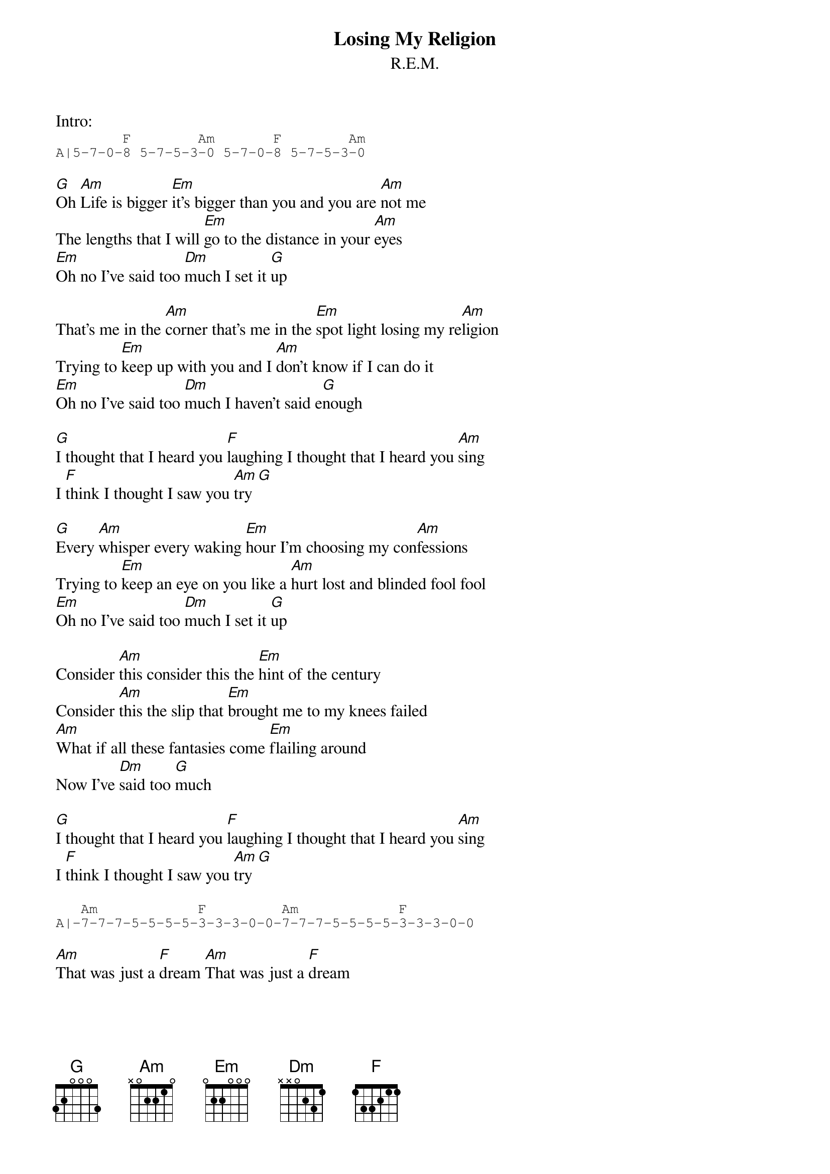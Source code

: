 {t:Losing My Religion}
{st:R.E.M.}

Intro:
{sot}
        F        Am       F        Am
A|5-7-0-8 5-7-5-3-0 5-7-0-8 5-7-5-3-0
{eot}

[G]Oh [Am]Life is bigger [Em]it's bigger than you and you are [Am]not me
The lengths that I will [Em]go to the distance in your [Am]eyes
[Em]Oh no I've said too [Dm]much I set it [G]up

That's me in the [Am]corner that's me in the [Em]spot light losing my re[Am]ligion
Trying to [Em]keep up with you and I [Am]don't know if I can do it
[Em]Oh no I've said too [Dm]much I haven't said e[G]nough

[G]I thought that I heard you [F]laughing I thought that I heard you [Am]sing
I [F]think I thought I saw you [Am]try [G]

[G]Every [Am]whisper every waking [Em]hour I'm choosing my con[Am]fessions
Trying to [Em]keep an eye on you like a [Am]hurt lost and blinded fool fool
[Em]Oh no I've said too [Dm]much I set it [G]up

Consider [Am]this consider this the [Em]hint of the century
Consider [Am]this the slip that [Em]brought me to my knees failed
[Am]What if all these fantasies come [Em]flailing around
Now I've [Dm]said too [G]much

[G]I thought that I heard you [F]laughing I thought that I heard you [Am]sing
I [F]think I thought I saw you [Am]try [G]

{sot}
   Am            F         Am            F
A|-7-7-7-5-5-5-5-3-3-3-0-0-7-7-7-5-5-5-5-3-3-3-0-0
{eot}

[Am]That was just a [F]dream [Am]That was just a [F]dream

That's me in the [Am]corner that's me in the [Em]spot light losing my re[Am]ligion
Trying to [Em]keep up with you and I [Am]don't know if I can do it
[Em]Oh no I've said too [Dm]much I haven't said e[G]nough

[G]I thought that I heard you [F]laughing I thought that I heard you [Am]sing
I [F]think I thought I saw you [Am]try

But [F]that was just a dream [Am]try cry why try
[F]That was just a dream just a [Am]dream just a [G]dream dream [Am]

{sot}
A|-7-7-7-7-7-7-7-7-7-7-7-5-7-7-7-7-7-7-7-7-7-7-7
{eot}

{sot}
A|-5-7-7-7-7-7-7-7-7-7-7-5-7-7-7-7-7-5-7-5-3-0-5-3-0-3-0
{eot}
